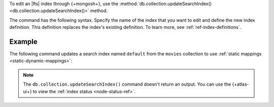 To edit an |fts| index through {+mongosh+}, use 
the :method:`db.collection.updateSearchIndex() 
<db.collection.updateSearchIndex()>` method.

The command has the following syntax.
Specify the name of the index that you want to edit 
and define the new index definition. This definition 
replaces the index's existing definition. To learn more,
see :ref:`ref-index-definitions`.

.. code-block:: javascript
   :copyable: true

   db.<collection>.updateSearchIndex(
        "<index-name>",
        /* updated search index definition */
   )

Example
~~~~~~~

The following command updates a search
index named ``default`` from the ``movies`` collection 
to use :ref:`static mappings <static-dynamic-mappings>`:

.. code-block::
   :copyable: true

   db.movies.updateSearchIndexes(
       "default",
       {
           "mappings": {
           "dynamic": false,
           "fields": {
               "<field-name>": {
                    "type": "<field-type>"
               }
           }
       }
   )   

.. note:: 
   
   The ``db.collection.updateSearchIndex()`` command doesn't 
   return an output. You can use the {+atlas-ui+} to view the 
   :ref:`index status <node-status-ref>`.
